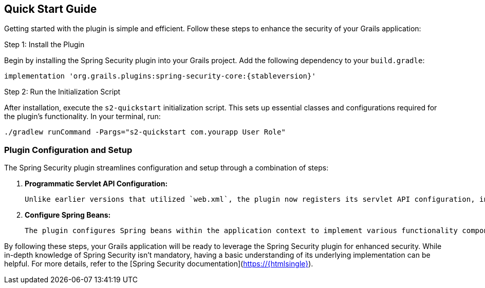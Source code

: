 [[gettingStarted]]
== Quick Start Guide

Getting started with the plugin is simple and efficient. Follow these steps to enhance the security of your Grails application:

.Step 1: Install the Plugin

Begin by installing the Spring Security plugin into your Grails project. Add the following dependency to your `build.gradle`:

[source,gradle]
[subs=="attributes"]
----
implementation 'org.grails.plugins:spring-security-core:{stableversion}'
----

.Step 2: Run the Initialization Script

After installation, execute the `s2-quickstart` initialization script. This sets up essential classes and configurations required for the plugin's functionality. In your terminal, run:

[source,bash]
----
./gradlew runCommand -Pargs="s2-quickstart com.yourapp User Role"
----

=== Plugin Configuration and Setup

The Spring Security plugin streamlines configuration and setup through a combination of steps:

1. **Programmatic Servlet API Configuration:**

   Unlike earlier versions that utilized `web.xml`, the plugin now registers its servlet API configuration, including the Spring Security filter chain, programmatically.

2. **Configure Spring Beans:**

   The plugin configures Spring beans within the application context to implement various functionality components. Dependency management automatically handles the selection of appropriate jar files.

By following these steps, your Grails application will be ready to leverage the Spring Security plugin for enhanced security. While in-depth knowledge of Spring Security isn't mandatory, having a basic understanding of its underlying implementation can be helpful. For more details, refer to the [Spring Security documentation](https://{htmlsingle}).